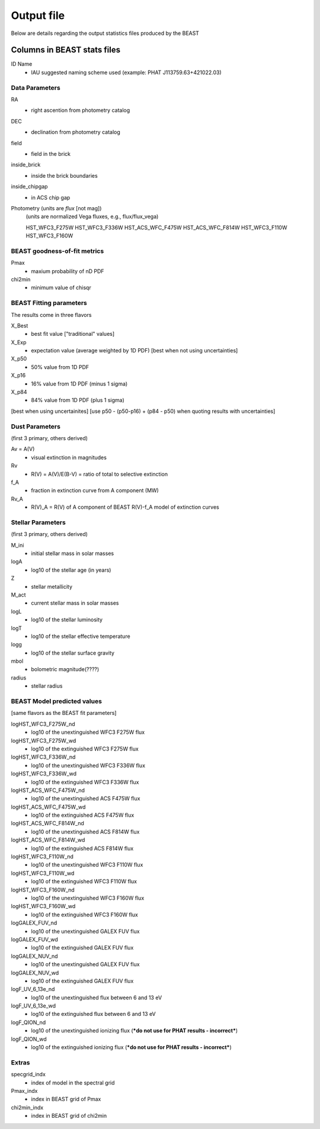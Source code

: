 ###########
Output file
###########

Below are details regarding the output statistics files produced by the BEAST


Columns in BEAST stats files
============================

ID Name
  * IAU suggested naming scheme used (example: PHAT J113759.63+421022.03)

Data Parameters
---------------

RA
  * right ascention from photometry catalog

DEC
  * declination from photometry catalog

field 
  * field in the brick

inside_brick 
  * inside the brick boundaries
inside_chipgap
  * in ACS chip gap

Photometry (units are *flux* [not mag])
  (units are normalized Vega fluxes, e.g., flux/flux_vega)
  
  HST_WFC3_F275W
  HST_WFC3_F336W
  HST_ACS_WFC_F475W
  HST_ACS_WFC_F814W
  HST_WFC3_F110W
  HST_WFC3_F160W

BEAST goodness-of-fit metrics
-----------------------------
Pmax 
  * maxium probability of nD PDF

chi2min 
  * minimum value of chisqr


BEAST Fitting parameters
------------------------

The results come in three flavors

X_Best 
  * best fit value ["traditional" values]

X_Exp 
  * expectation value (average weighted by 1D PDF) [best when not using uncertainties]

X_p50 
  * 50% value from 1D PDF
X_p16 
  * 16% value from 1D PDF (minus 1 sigma)
X_p84 
  * 84% value from 1D PDF (plus 1 sigma)

[best when using uncertainites]
[use p50 - (p50-p16) + (p84 - p50) when quoting results with uncertainties]

Dust Parameters 
---------------

(first 3 primary, others derived)

Av = A(V) 
  * visual extinction in magnitudes
Rv  
  *  R(V) = A(V)/E(B-V) = ratio of total to selective extinction
f_A  
  *  fraction in extinction curve from A component (MW)

Rv_A  
  *  R(V)_A = R(V) of A component of BEAST R(V)-f_A model of extinction curves

Stellar Parameters
------------------

(first 3 primary, others derived)

M_ini  
  * initial stellar mass in solar masses
logA  
  * log10 of the stellar age (in years)
Z  
  * stellar metallicity 

M_act  
  * current stellar mass in solar masses
logL  
  * log10 of the stellar luminosity
logT  
  * log10 of the stellar effective temperature
logg  
  * log10 of the stellar surface gravity
mbol  
  * bolometric magnitude(????)
radius  
  * stellar radius

BEAST Model predicted values
----------------------------

[same flavors as the BEAST fit parameters]

logHST_WFC3_F275W_nd  
  * log10 of the unextinguished WFC3 F275W flux
logHST_WFC3_F275W_wd  
  * log10 of the extinguished WFC3 F275W flux
logHST_WFC3_F336W_nd  
  * log10 of the unextinguished WFC3 F336W flux
logHST_WFC3_F336W_wd  
  * log10 of the extinguished WFC3 F336W flux
logHST_ACS_WFC_F475W_nd  
  * log10 of the unextinguished ACS F475W flux
logHST_ACS_WFC_F475W_wd  
  * log10 of the extinguished ACS F475W flux
logHST_ACS_WFC_F814W_nd  
  * log10 of the unextinguished ACS F814W flux
logHST_ACS_WFC_F814W_wd  
  * log10 of the extinguished ACS F814W flux
logHST_WFC3_F110W_nd  
  * log10 of the unextinguished WFC3 F110W flux
logHST_WFC3_F110W_wd  
  * log10 of the extinguished WFC3 F110W flux
logHST_WFC3_F160W_nd  
  * log10 of the unextinguished WFC3 F160W flux
logHST_WFC3_F160W_wd  
  * log10 of the extinguished WFC3 F160W flux

logGALEX_FUV_nd  
  * log10 of the unextinguished GALEX FUV flux
logGALEX_FUV_wd  
  * log10 of the extinguished GALEX FUV flux
logGALEX_NUV_nd  
  * log10 of the unextinguished GALEX FUV flux
logGALEX_NUV_wd  
  * log10 of the extinguished GALEX FUV flux

logF_UV_6_13e_nd  
  * log10 of the unextinguished flux between 6 and 13 eV
logF_UV_6_13e_wd  
  * log10 of the extinguished flux between 6 and 13 eV

logF_QION_nd  
  * log10 of the unextinguished ionizing flux (***do not use for PHAT results - incorrect***)
logF_QION_wd  
  * log10 of the extinguished ionizing flux (***do not use for PHAT results - incorrect***)

Extras
------

specgrid_indx  
  * index of model in the spectral grid
Pmax_indx  
  * index in BEAST grid of Pmax
chi2min_indx  
  * index in BEAST grid of chi2min
